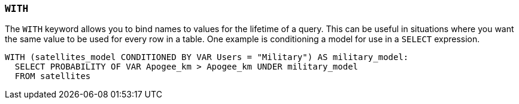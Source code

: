 === `+WITH+`

The `+WITH+` keyword allows you to bind names to values for the lifetime of a query. This can be useful in situations where you want the same value to be used for every row in a table. One example is conditioning a model for use in a `+SELECT+` expression.

[example]
====
[source,gensql]
----
WITH (satellites_model CONDITIONED BY VAR Users = "Military") AS military_model:
  SELECT PROBABILITY OF VAR Apogee_km > Apogee_km UNDER military_model
  FROM satellites
----
====
